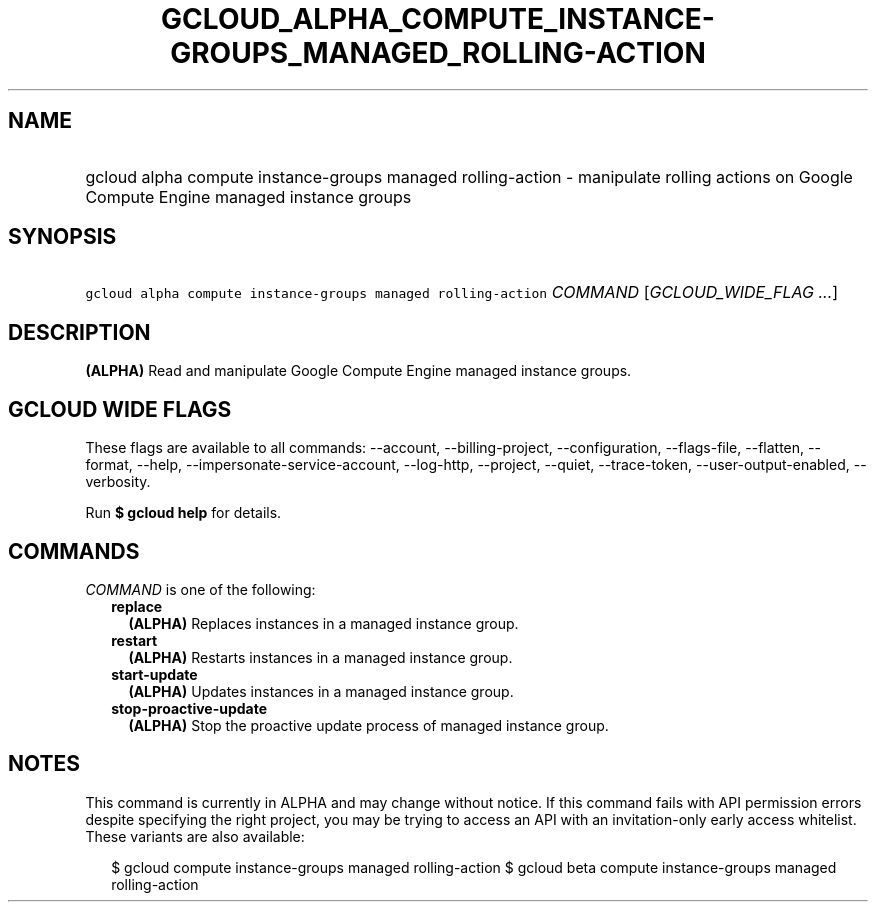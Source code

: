 
.TH "GCLOUD_ALPHA_COMPUTE_INSTANCE\-GROUPS_MANAGED_ROLLING\-ACTION" 1



.SH "NAME"
.HP
gcloud alpha compute instance\-groups managed rolling\-action \- manipulate rolling actions on Google Compute Engine managed instance groups



.SH "SYNOPSIS"
.HP
\f5gcloud alpha compute instance\-groups managed rolling\-action\fR \fICOMMAND\fR [\fIGCLOUD_WIDE_FLAG\ ...\fR]



.SH "DESCRIPTION"

\fB(ALPHA)\fR Read and manipulate Google Compute Engine managed instance groups.



.SH "GCLOUD WIDE FLAGS"

These flags are available to all commands: \-\-account, \-\-billing\-project,
\-\-configuration, \-\-flags\-file, \-\-flatten, \-\-format, \-\-help,
\-\-impersonate\-service\-account, \-\-log\-http, \-\-project, \-\-quiet,
\-\-trace\-token, \-\-user\-output\-enabled, \-\-verbosity.

Run \fB$ gcloud help\fR for details.



.SH "COMMANDS"

\f5\fICOMMAND\fR\fR is one of the following:

.RS 2m
.TP 2m
\fBreplace\fR
\fB(ALPHA)\fR Replaces instances in a managed instance group.

.TP 2m
\fBrestart\fR
\fB(ALPHA)\fR Restarts instances in a managed instance group.

.TP 2m
\fBstart\-update\fR
\fB(ALPHA)\fR Updates instances in a managed instance group.

.TP 2m
\fBstop\-proactive\-update\fR
\fB(ALPHA)\fR Stop the proactive update process of managed instance group.


.RE
.sp

.SH "NOTES"

This command is currently in ALPHA and may change without notice. If this
command fails with API permission errors despite specifying the right project,
you may be trying to access an API with an invitation\-only early access
whitelist. These variants are also available:

.RS 2m
$ gcloud compute instance\-groups managed rolling\-action
$ gcloud beta compute instance\-groups managed rolling\-action
.RE

